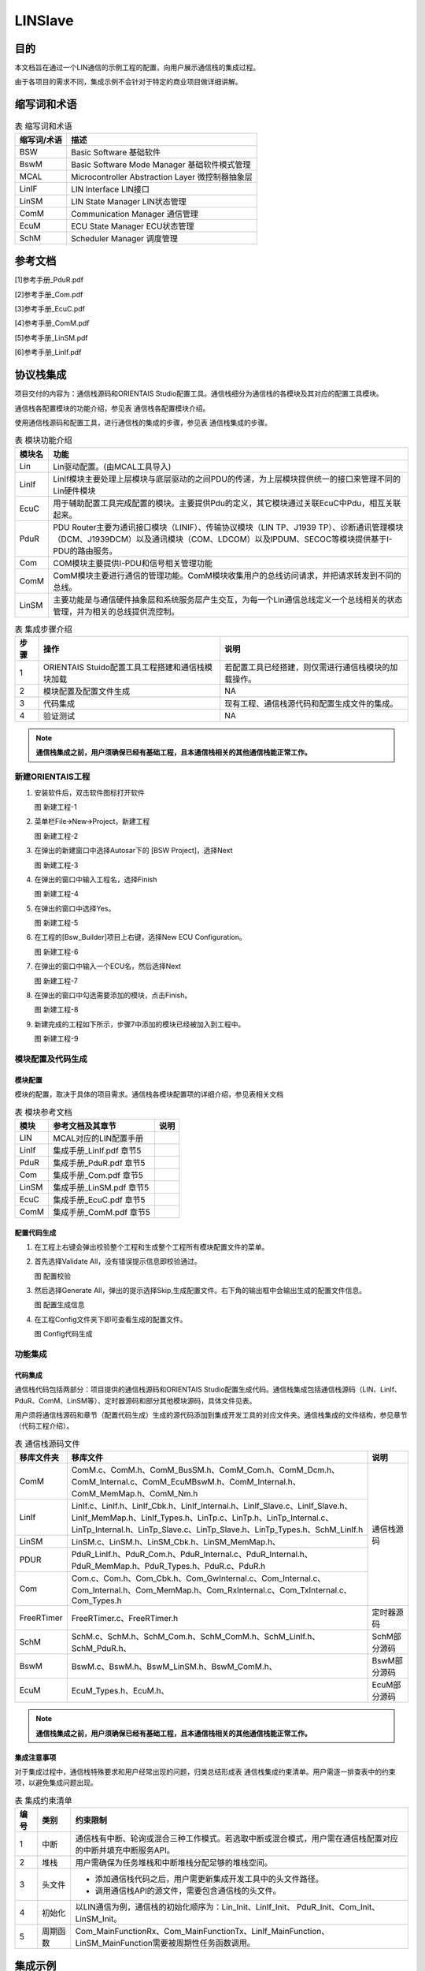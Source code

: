 ==================
LINSlave
==================

目的
====

本文档旨在通过一个LIN通信的示例工程的配置，向用户展示通信栈的集成过程。

由于各项目的需求不同，集成示例不会针对于特定的商业项目做详细讲解。

缩写词和术语
============

.. table:: 表 缩写词和术语

   +-----------------+------------------------------------------------------+
   | **缩写词/术语** | **描述**                                             |
   +=================+======================================================+
   | BSW             | Basic Software 基础软件                              |
   +-----------------+------------------------------------------------------+
   | BswM            | Basic Software Mode Manager 基础软件模式管理         |
   +-----------------+------------------------------------------------------+
   | MCAL            | Microcontroller Abstraction Layer 微控制器抽象层     |
   +-----------------+------------------------------------------------------+
   | LinIF           | LIN Interface LIN接口                                |
   +-----------------+------------------------------------------------------+
   | LinSM           | LIN State Manager LIN状态管理                        |
   +-----------------+------------------------------------------------------+
   | ComM            | Communication Manager 通信管理                       |
   +-----------------+------------------------------------------------------+
   | EcuM            | ECU State Manager ECU状态管理                        |
   +-----------------+------------------------------------------------------+
   | SchM            | Scheduler Manager 调度管理                           |
   +-----------------+------------------------------------------------------+

参考文档
========

[1]参考手册_PduR.pdf

[2]参考手册_Com.pdf

[3]参考手册_EcuC.pdf

[4]参考手册_ComM.pdf

[5]参考手册_LinSM.pdf

[6]参考手册_LinIf.pdf

协议栈集成
==========

项目交付的内容为：通信栈源码和ORIENTAIS
Studio配置工具。通信栈细分为通信栈的各模块及其对应的配置工具模块。

通信栈各配置模块的功能介绍，参见表 通信栈各配置模块介绍。

使用通信栈源码和配置工具，进行通信栈的集成的步骤，参见表
通信栈集成的步骤。

.. table:: 表 模块功能介绍

   +------------+---------------------------------------------------------------------------------------------------------------------------+
   | **模块名** | **功能**                                                                                                                  |
   +============+===========================================================================================================================+
   | Lin        | Lin驱动配置。(由MCAL工具导入)                                                                                             |
   +------------+---------------------------------------------------------------------------------------------------------------------------+
   | LinIf      | LinIf模块主要处理上层模块与底层驱动的之间PDU的传递，为上层模块提供统一的接口来管理不同的Lin硬件模块                       |
   +------------+---------------------------------------------------------------------------------------------------------------------------+
   | EcuC       | 用于辅助配置工具完成配置的模块。主要提供Pdu的定义，其它模块通过关联EcuC中Pdu，相互关联起来。                              |
   +------------+---------------------------------------------------------------------------------------------------------------------------+
   | PduR       | PDU Router主要为通讯接口模块（LINIF）、传输协议模块（LIN TP、J1939                                                        |
   |            | TP）、诊断通讯管理模块（DCM、J1939DCM）以及通讯模块（COM、LDCOM）以及IPDUM、SECOC等模块提供基于I-PDU的路由服务。          |
   +------------+---------------------------------------------------------------------------------------------------------------------------+
   | Com        | COM模块主要提供I-PDU和信号相关管理功能                                                                                    |
   +------------+---------------------------------------------------------------------------------------------------------------------------+
   | ComM       | ComM模块主要进行通信的管理功能。ComM模块收集用户的总线访问请求，并把请求转发到不同的总线。                                |
   +------------+---------------------------------------------------------------------------------------------------------------------------+
   | LinSM      | 主要功能是与通信硬件抽象层和系统服务层产生交互，为每一个Lin通信总线定义一个总线相关的状态管理，并为相关的总线提供流控制。 |
   +------------+---------------------------------------------------------------------------------------------------------------------------+

.. table:: 表 集成步骤介绍

   +----------+----------------------------------------+------------------------------------------------------+
   | **步骤** | **操作**                               | **说明**                                             |
   +==========+========================================+======================================================+
   | 1        | ORIENTAIS                              | 若配置工具已经搭建，则仅需进行通信栈模块的加载操作。 |
   |          | Stuido配置工具工程搭建和通信栈模块加载 |                                                      |
   +----------+----------------------------------------+------------------------------------------------------+
   | 2        | 模块配置及配置文件生成                 | NA                                                   |
   +----------+----------------------------------------+------------------------------------------------------+
   | 3        | 代码集成                               | 现有工程、通信栈源代码和配置生成文件的集成。         |
   +----------+----------------------------------------+------------------------------------------------------+
   | 4        | 验证测试                               | NA                                                   |
   +----------+----------------------------------------+------------------------------------------------------+

.. note::
   **通信栈集成之前，用户须确保已经有基础工程，且本通信栈相关的其他通信栈能正常工作。**

新建ORIENTAIS工程
-----------------

#. 安装软件后，双击软件图标打开软件

   |image1|

   图 新建工程-1

#. 菜单栏File🡪New🡪Project，新建工程

   |image2|

   图 新建工程-2

#. 在弹出的新建窗口中选择Autosar下的 [BSW Project]，选择Next

   |image3|

   图 新建工程-3

#. 在弹出的窗口中输入工程名，选择Finish

   |image4|

   图 新建工程-4

#. 在弹出的窗口中选择Yes。

   |image5|

   图 新建工程-5

#. 在工程的[Bsw_Builder]项目上右键，选择New ECU Configuration。

   |image6|

   图 新建工程-6

#. 在弹出的窗口中输入一个ECU名，然后选择Next

   |image7|

   图 新建工程-7

#. 在弹出的窗口中勾选需要添加的模块，点击Finish。

   |image8|

   图 新建工程-8

#. 新建完成的工程如下所示，步骤7中添加的模块已经被加入到工程中。

   |image9|

   图 新建工程-9

模块配置及代码生成
------------------

模块配置
~~~~~~~~

模块的配置，取决于具体的项目需求。通信栈各模块配置项的详细介绍，参见表相关文档

.. table:: 表 模块参考文档

   +----------+---------------------------------------------+--------------+
   | **模块** | **参考文档及其章节**                        | **说明**     |
   +==========+=============================================+==============+
   | LIN      | MCAL对应的LIN配置手册                       |              |
   +----------+---------------------------------------------+--------------+
   | LinIf    | 集成手册_LinIf.pdf 章节5                    |              |
   +----------+---------------------------------------------+--------------+
   | PduR     | 集成手册_PduR.pdf 章节5                     |              |
   +----------+---------------------------------------------+--------------+
   | Com      | 集成手册_Com.pdf 章节5                      |              |
   +----------+---------------------------------------------+--------------+
   | LinSM    | 集成手册_LinSM.pdf 章节5                    |              |
   +----------+---------------------------------------------+--------------+
   | EcuC     | 集成手册_EcuC.pdf 章节5                     |              |
   +----------+---------------------------------------------+--------------+
   | ComM     | 集成手册_ComM.pdf 章节5                     |              |
   +----------+---------------------------------------------+--------------+

配置代码生成
~~~~~~~~~~~~~~~

#. 在工程上右键会弹出校验整个工程和生成整个工程所有模块配置文件的菜单。

#. 首先选择Validate All，没有错误提示信息即校验通过。

   |image10|

   图 配置校验

#. 然后选择Generate
   All，弹出的提示选择Skip,生成配置文件。右下角的输出框中会输出生成的配置文件信息。

   |image11|\ |image12|

   图 配置生成信息

#. 在工程Config文件夹下即可查看生成的配置文件。

   |image13|

   图 Config代码生成

功能集成
--------

代码集成
~~~~~~~~~~~

通信栈代码包括两部分：项目提供的通信栈源码和ORIENTAIS
Studio配置生成代码。通信栈集成包括通信栈源码（LIN、LinIf、PduR、ComM、LinSM等）、定时器源码和部分其他模块源码，具体文件见表。

用户须将通信栈源码和章节（配置代码生成）生成的源代码添加到集成开发工具的对应文件夹。通信栈集成的文件结构，参见章节（代码工程介绍）。

.. table:: 表 通信栈源码文件

   +----------------+-------------------------------------------------------------------------------------------------------------------------------------------------------------------------------------------------------------------------------+--------------+
   | **移库文件夹** | **移库文件**                                                                                                                                                                                                                  | **说明**     |
   +================+===============================================================================================================================================================================================================================+==============+
   | ComM           | ComM.c、ComM.h、ComM_BusSM.h、ComM_Com.h、ComM_Dcm.h、ComM_Internal.c、ComM_EcuMBswM.h、ComM_Internal.h、ComM_MemMap.h、ComM_Nm.h                                                                                             | 通信栈源码   |
   +----------------+-------------------------------------------------------------------------------------------------------------------------------------------------------------------------------------------------------------------------------+              |
   | LinIf          | LinIf.c、LinIf.h、LinIf_Cbk.h、LinIf_Internal.h、LinIf_Slave.c、LinIf_Slave.h、LinIf_MemMap.h、LinIf_Types.h、LinTp.c、LinTp.h、LinTp_Internal.c、LinTp_Internal.h、LinTp_Slave.c、LinTp_Slave.h、LinTp_Types.h、SchM_LinIf.h |              |
   +----------------+-------------------------------------------------------------------------------------------------------------------------------------------------------------------------------------------------------------------------------+              |
   | LinSM          | LinSM.c、LinSM.h、LinSM_Cbk.h、LinSM_MemMap.h、                                                                                                                                                                               |              |
   +----------------+-------------------------------------------------------------------------------------------------------------------------------------------------------------------------------------------------------------------------------+              |
   | PDUR           | PduR_LinIf.h、PduR_Com.h、PduR_Internal.c、PduR_Internal.h、PduR_MemMap.h、PduR_Types.h、PduR.c、PduR.h                                                                                                                       |              |
   +----------------+-------------------------------------------------------------------------------------------------------------------------------------------------------------------------------------------------------------------------------+              |
   | Com            | Com.c、Com.h、Com_Cbk.h、Com_GwInternal.c、Com_Internal.c、Com_Internal.h、Com_MemMap.h、Com_RxInternal.c、Com_TxInternal.c、Com_Types.h                                                                                      |              |
   +----------------+-------------------------------------------------------------------------------------------------------------------------------------------------------------------------------------------------------------------------------+--------------+
   | FreeRTimer     | FreeRTimer.c、FreeRTimer.h                                                                                                                                                                                                    | 定时器源码   |
   +----------------+-------------------------------------------------------------------------------------------------------------------------------------------------------------------------------------------------------------------------------+--------------+
   | SchM           | SchM.c、SchM.h、SchM_Com.h、SchM_ComM.h、SchM_LinIf.h、SchM_PduR.h、                                                                                                                                                          | SchM部分源码 |
   +----------------+-------------------------------------------------------------------------------------------------------------------------------------------------------------------------------------------------------------------------------+--------------+
   | BswM           | BswM.c、BswM.h、BswM_LinSM.h、BswM_ComM.h、                                                                                                                                                                                   | BswM部分源码 |
   +----------------+-------------------------------------------------------------------------------------------------------------------------------------------------------------------------------------------------------------------------------+--------------+
   | EcuM           | EcuM_Types.h、EcuM.h、                                                                                                                                                                                                        | EcuM部分源码 |
   +----------------+-------------------------------------------------------------------------------------------------------------------------------------------------------------------------------------------------------------------------------+--------------+

.. note::
   **通信栈集成之前，用户须确保已经有基础工程，且本通信栈相关的其他通信栈能正常工作。**

集成注意事项
~~~~~~~~~~~~~~~

对于集成过程中，通信栈特殊要求和用户经常出现的问题，归类总结形成表
通信栈集成约束清单。用户需逐一排查表中的约束项，以避免集成问题出现。

.. table:: 表 集成约束清单

   +----------+----------+-------------------------------------------------------------------------------------------------------------+
   | **编号** | **类别** | **约束限制**                                                                                                |
   +==========+==========+=============================================================================================================+
   | 1        | 中断     | 通信栈有中断、轮询或混合三种工作模式。若选取中断或混合模式，用户需在通信栈配置对应的中断并填充中断服务API。 |
   +----------+----------+-------------------------------------------------------------------------------------------------------------+
   | 2        | 堆栈     | 用户需确保为任务堆栈和中断堆栈分配足够的堆栈空间。                                                          |
   +----------+----------+-------------------------------------------------------------------------------------------------------------+
   | 3        | 头文件   | - 添加通信栈代码之后，用户需更新集成开发工具中的头文件路径。                                                |
   |          |          |                                                                                                             |
   |          |          | - 调用通信栈API的源文件，需要包含通信栈的头文件。                                                           |
   +----------+----------+-------------------------------------------------------------------------------------------------------------+
   | 4        | 初始化   | 以LIN通信为例，通信栈的初始化顺序为：Lin_Init、LinIf_Init、 PduR_Init、Com_Init、LinSM_Init。               |
   +----------+----------+-------------------------------------------------------------------------------------------------------------+
   | 5        | 周期函数 | Com_MainFunctionRx、Com_MainFunctionTx、LinIf_MainFunction、LinSM_MainFunction需要被周期性任务函数调用。    |
   +----------+----------+-------------------------------------------------------------------------------------------------------------+

集成示例
========

集成目标
--------

集成后的工程为主节点LIN，集成完成后的工程可以进行一个无条件帧发送和一个无条件帧接收。

通信报文配置如表：

.. table:: 表 通信报文配置

   +----------------+------------+--------+------------+---------------------------+
   | **帧名称**     | **帧类型** | **ID** | **Tx\\Rx** | **关联帧**                |
   |                |            |        |            |                           |
   +================+============+========+============+===========================+
   | LinIfFrame_Tx1 | 无条件帧   | 0x0    | Tx         |                           |
   +----------------+------------+--------+------------+---------------------------+
   | LinIfFrame_Rx1 | 无条件帧   | 0x1    | Rx         |                           |
   +----------------+------------+--------+------------+---------------------------+

模块配置
--------

EcuC模块配置
~~~~~~~~~~~~~~~~~~

#. 双击EcuC模块，打开EcuC模块配置界面。

   |image14|

   图 EcuC配置-1

#. 在EcucConfigSets栏目上右键，选择EcucConfigSet。再在EcucConfigSet上右键，选择New🡪EcucPduCollection。

   |image15|

   图 EcuC配置-2

   - PduIdTypeEnum 选择UINT16.

   - PduLengthTypeEnum 选择UINT16。

#. 在EcucPduCollection上右键，选择Pdu，会生成一个Pdu的配置界面。

   |image16|

   图 EcuC配置-3

   这里按照发送和接收，将Pdu名字改为报文的名字。

   PduLength：Pdu长度，根据实际使用帧的长度设置。

#. 根据步骤3的描述，配置其余报文的Pdu。

   |image17|

   图 EcuC配置-4

#. 报文需要PDUR路由，每个方向需要配置2个Pdu。

#. ECUC模块到此配置结束。在模块上右键，然后选择校验，查看是否配置有错误。

Lin模块配置
~~~~~~~~~~~~~~

如果Lin驱动使用的是MCAL配置，那么将MCAL生成的arxml配置文件导入到BSW工具选择对应的Lin模块即可。

   |image18|

   图 EcuC配置-5

LinIf模块配置
~~~~~~~~~~~~~

#. 双击LinIf模块，打开LinIf模块的配置界面。

   |image19|

   图 LinIf配置-1

#. LinIfGeneral标签页保持默认值即可。

#. 在LinIfGlobalConfig标签页下依次打开LinIfGlobalConfigs
   ->LinIfGlobalConfig ，右键新建LinIfChannel_0进行如下配置。

   |image20|

   图 LinIf配置-2

   LinIfChannel_0配置参数说明：

   .. table:: 表 LinIfChannel_0配置参数说明

      +------------------------------------+---------------+-----------------------------------------------------------------+
      | 参数名                             | 设置值        | 说明                                                            |
      +====================================+===============+=================================================================+
      | LinIfMainFunctionPeriod            | 0.005         | LinIf Main函数的调度周期                                        |
      +------------------------------------+---------------+-----------------------------------------------------------------+
      | LinIfSleepModeFrameDelay           | 4             | 节点进入睡眠模式后，再次发送帧(frame)之前需要等待的最小时间延迟 |
      +------------------------------------+---------------+-----------------------------------------------------------------+
      | LinIfBusIdleTimeoutPeriod          | 4             | 总线空闲时间                                                    |
      +------------------------------------+---------------+-----------------------------------------------------------------+
      | LinIfGotoSleepConfirmationUL       | LINSM         | Go-to-sleep命令的确认通知，通知的上层模块                       |
      +------------------------------------+---------------+-----------------------------------------------------------------+
      | LinIfGotoSleepIndicationUL         | LINSM         | Go-to-sleep命令收到的通知，通知的上层模块                       |
      +------------------------------------+---------------+-----------------------------------------------------------------+
      | LinIfScheduleRequestConfirmationUL | LINSM         | 调度表切换成功执行后的通知函数，通知的上层模块                  |
      +------------------------------------+---------------+-----------------------------------------------------------------+
      | LinIfStartupState                  | NORMAL        | Lin通道在启动后所处的状态                                       |
      +------------------------------------+---------------+-----------------------------------------------------------------+
      | LinIfWakeupConfirmationUL          | LINSM         | Wakeup通知函数，通知的上层模块                                  |
      +------------------------------------+---------------+-----------------------------------------------------------------+
      | LinIfChannelRef                    | LinChannel_0  | LinIf的通道对应的Lin驱动的通道                                  |
      +------------------------------------+---------------+-----------------------------------------------------------------+
      | LinIfComMNetworkHandleRef          | ComMChannel_0 | LinIf的通道对应的ComM的通道                                     |
      +------------------------------------+---------------+-----------------------------------------------------------------+

#. 然后右击LinIfChannel_0新建LinIfFrame对象。

   |image21|

   图 LinIf配置-3

#. 按照步骤创建2个对象，根据章节（集成目标）修改名字，并将LinIfFrameId设置为对应值。

   |image22|

   图 LinIf配置-4

   下面对不同名称的帧各举一例说明配置参数。

   LinIfFrame_Tx1报文LinFrame配置说明：

   .. table:: 表 LinIfFrame_Tx1报文LinFrame配置说明

      +-------------------+-----------------+----------------------------------------------+
      | 参数名            | 设置值          | 说明                                         |
      +===================+=================+==============================================+
      | LinIfChecksumType | ENHANCED        | 报文使用的checksum类型（此处使用增强型校验） |
      +-------------------+-----------------+----------------------------------------------+
      | LinIfFrameType    | UNCONDITIONAL   | 报文帧的类型（此处设置为无条件帧）           |
      +-------------------+-----------------+----------------------------------------------+
      | LinIfFrameId      | 0x0             | 报文ID                                       |
      +-------------------+-----------------+----------------------------------------------+

   LinIfFrame_Rx1报文LinFrame配置说明：

   .. table:: 表 LinIfFrame_Rx1报文LinFrame配置说明

      +-------------------+-----------------+----------------------------------------------+
      | 参数名            | 设置值          | 说明                                         |
      +===================+=================+==============================================+
      | LinIfChecksumType | ENHANCED        | 报文使用的checksum类型（此处使用增强型校验） |
      +-------------------+-----------------+----------------------------------------------+
      | LinIfFrameType    | UNCONDITIONAL   | 报文帧的类型（此处设置为无条件帧）           |
      +-------------------+-----------------+----------------------------------------------+
      | LinIfFrameId      | 0x1             | 报文ID                                       |
      +-------------------+-----------------+----------------------------------------------+

#. 展开LinIfFrame_Tx1子配置页面，右键新建一个LinPduDirection对象，如果的LinIfFrame为Tx类型，则选择LinTxPdu，如果前面的LinIfFrame为Rx类型，则选择LinRxPdu。

   |image23|

   图 LinIf配置-5

#. 点击新建的LinTxPdu然后选择右边LinIfTxPduRef对象，要求和LinIfFrame名称对应，如LinIfFrame_Tx1对应LinIfFrame_Tx1。

   |image24|

   图 LinIf配置-6

   以LinIfFrame_Tx1为例配置LinTxPdu配置参数：

   .. table:: 表 LinIfFrame_Tx1报文LinTxPdu配置说明

      +---------------+----------------+----------------------------------------------------------------+
      | 参数名        | 设置值         | 说明                                                           |
      +===============+================+================================================================+
      | LinIfUserTxUL | PDUR           | 用于确定触发LinTxPdu发送的上层模块，并在发送成功后通知该模块。 |
      +---------------+----------------+----------------------------------------------------------------+
      | LinIfTxPduRef | LinIfFrame_Tx1 | 指向一个ECUC中定义的PDU，将LinIfTxPdu和Pdu关联起来             |
      +---------------+----------------+----------------------------------------------------------------+

#. 按照上面的步骤完成剩下LinIfFrame的配置。

   .. table:: 表 其他报文LinIfFrame配置说明

      +-----------------------------------+----------------------------------+
      | 报文名                            | LinIfTxPdu\\LinIfRxPdu           |
      +===================================+==================================+
      | LinIfFrame_Tx1                    | LinIfTxPdu                       |
      +-----------------------------------+----------------------------------+
      | LinIfFrame_Rx1                    | LinIfRxPdu                       |
      +-----------------------------------+----------------------------------+

#. 选择Lin节点模式，当前配置为从机。

   |image25|

   图 LinIf配置-7

#. 选择当前使用的Lin协议版本。

   |image26|

   图 LinIf配置-8

#. 新建一个Lin从节点的配置。

   |image27|

   图 LinIf配置-9

   LinSlave参数配置说明

   .. table:: 表 LinSlave配置

      +---------------------+--------------+--------------------------------+
      | 参数名              | 设置值       | 说明                           |
      +=====================+==============+================================+
      | LinIfConfiguredNAD  | 4            | 从节点配置的NAD                |
      +---------------------+--------------+--------------------------------+
      | LinIfFunctionId     | 0            | Function Id                    |
      +---------------------+--------------+--------------------------------+
      | LinIfInitialNAD     | 4            | 从节点初始化的NAD              |
      +---------------------+--------------+--------------------------------+
      | LinIfNasTimeout     | 1.0          | N_As超时时间，单位为秒。       |
      +---------------------+--------------+--------------------------------+
      | LinIfSupplierId     | 5            | Supplier Id                    |
      +---------------------+--------------+--------------------------------+
      | LinIfVariantID      | 0            | Variant Id                     |
      +---------------------+--------------+--------------------------------+

#. 校验配置，无错误信息，即配置完成。

Com模块配置
~~~~~~~~~~~

#. 双击Com模块，打开Com模块的配置界面。

   |image28|

   图 Com配置-1

#. ComGeneral标签页里面只需要配置ComSupportedIPduGroups参数，其余参数保持默认即可。ComSupportedIPduGroups是指IPduGroup的个数。IPduGroups会在ComConfig标签页中配置。后面的配置中将会配置2个IPduGroup，所以将这个参数配置为2。

   |image29|

   图 Com配置-2

#. ComConfig下的两个参数不需要配置，保持默认即可。

   |image30|

   图 Com配置-3

#. ComGwMapping为信号路由的配置，本次示例不需要信号路由，不需要创建对应对象。

#. 新建2个ComIPdu对象，并修改名字。

   根据前文中定义的报文，创建2个ComIPdu对象。由于ComIPdu属性配置需要关联其他的对象，ComIPdu的属性先暂时不配置，待添加了其它对象后再配置ComIPdu属性。（参照步骤）

   |image31|

   图 Com配置-4

#. 配置ComIPduGroup。

   将IPdu加入IPduGroup可以方便的控制IPdu的状态，根据需要使能和禁止IPdu的收发。

   添加两个ComIPduGroup对象，一个用于管理发送报文，一个用于管理接收报文，参数保持默认即可。

   |image32|

   图 Com配置-5

#. 配置ComSignal。

   |image33|

   图 Com配置-6

   ComSignal对象属性的配置（以信号ComSignal_Tx1为例）：

.. table:: 表 ComSignal属性配置说明

   +------------------------+---------------+--------------------------------------------------------------------------------------------------------------------------------------------------------------------------------------------+
   | 参数名                 | 设置值        | 说明                                                                                                                                                                                       |
   +========================+===============+============================================================================================================================================================================================+
   | ComBitPosition         | 0             | 根据实际使用帧的Startbit参数填写                                                                                                                                                           |
   +------------------------+---------------+--------------------------------------------------------------------------------------------------------------------------------------------------------------------------------------------+
   | ComBitSize             | 64            | 根据实际使用帧的Length参数填写                                                                                                                                                             |
   +------------------------+---------------+--------------------------------------------------------------------------------------------------------------------------------------------------------------------------------------------+
   | ComSignalEndianness    | LITTLE_ENDIAN | Motorola格式设为BIG_ENDIAN                                                                                                                                                                 |
   |                        |               |                                                                                                                                                                                            |
   |                        |               | Intel格式设置为LITTLE_ENDIAN                                                                                                                                                               |
   +------------------------+---------------+--------------------------------------------------------------------------------------------------------------------------------------------------------------------------------------------+
   | ComSignalInitValue     | 0x00          | 根据实际使用帧的Initial Value参数填写                                                                                                                                                      |
   +------------------------+---------------+--------------------------------------------------------------------------------------------------------------------------------------------------------------------------------------------+
   | ComSignalType          | UINT64        | 根据实际使用帧的Length参数填写                                                                                                                                                             |
   +------------------------+---------------+--------------------------------------------------------------------------------------------------------------------------------------------------------------------------------------------+
   | ComRxDataTimeoutAction | NONE          | 当信号属于发送报文时，设置为NONE当信号属于接收报文时，配置为NONE，超时后不做处理，配置为REPLACE，超时后用初始化值代替接收值，配置为SUBSTITUTE，超时后使用ComTimeoutSubstitutionValue值替换 |
   +------------------------+---------------+--------------------------------------------------------------------------------------------------------------------------------------------------------------------------------------------+
   | ComInitialValueOnly    | False         | 设置为True后，初始化后不会再更新这个信号的值                                                                                                                                               |
   +------------------------+---------------+--------------------------------------------------------------------------------------------------------------------------------------------------------------------------------------------+
   | ComTransferProperty    | PENDING       | 根据DBC中GenSigSendType参数设置：                                                                                                                                                          |
   |                        |               |                                                                                                                                                                                            |
   |                        |               | Cycle 对应 PENDING                                                                                                                                                                         |
   |                        |               |                                                                                                                                                                                            |
   |                        |               | OnWrite 对应 TRIGGER                                                                                                                                                                       |
   |                        |               |                                                                                                                                                                                            |
   |                        |               | OnChange 对TRIGGER_ON_CHANGE                                                                                                                                                               |
   +------------------------+---------------+--------------------------------------------------------------------------------------------------------------------------------------------------------------------------------------------+

8. 配置TX与RX 的周期处理函数的周期（根据实际需要填写）

   |image34|

   图 Com配置-7

9. 配置ComIPdu属性。以ComIPdu_Com_Lin_Tx1为例说明：

.. table:: 表 ComIPdu属性配置说明

   +-------------------------+--------------------------------+-----------------------------------------+
   | 参数名                  | 设置值                         | 说明                                    |
   +=========================+================================+=========================================+
   | ComIPduDirection        | SEND                           | 报文为发送报文                          |
   +-------------------------+--------------------------------+-----------------------------------------+
   | ComIPduSignalProcessing | DEFERRED                       | 在周期函数中处理信号                    |
   +-------------------------+--------------------------------+-----------------------------------------+
   | ComIPduType             | NORMAL                         | 正常报文（非TP报文）                    |
   +-------------------------+--------------------------------+-----------------------------------------+
   | ComIPduGroupRef         | Com_TxPduGroup_LinController_0 | 属于Com_TxPduGroup_LinController_0      |
   +-------------------------+--------------------------------+-----------------------------------------+
   | ComIPduSignalGroupRef   | -                              | 没有信号组，不需要配置                  |
   +-------------------------+--------------------------------+-----------------------------------------+
   | ComIPduSignalRef        | ComSignal_Tx1                  | 将属于ComIPdu_Com_Lin_Tx1的信号关联进来 |
   +-------------------------+--------------------------------+-----------------------------------------+
   | ComPduIdRef             | Com_LinIfFrame_Tx1             | 指向EcuC中定义的Pdu                     |
   +-------------------------+--------------------------------+-----------------------------------------+

|image35|

图 Com配置-8

|image36|

图 Com配置-9

10. 为发送报文配置ComTxIPdu，每个发送IPdu，必须要配置一个ComTxIPdu，参数保持默认值即可。只发送报文需要配置。

   |image37|

   图 Com配置-10

11. 添加ComTxModeTrue对象，并将ComTxModeMode配置为None。

   |image38|

   图 Com配置-11

12. 校验配置，无错误信息，Com模块即配置完成。

PduR模块配置
~~~~~~~~~~~~

#. 双击PduR模块，打开PduR模块配置界面。

   |image39|

   图 PduR配置-1

#. PduRGeneral配置。

..

   保持默认即可。

#. PduRBswModuler配置。

   PduR模块的目的是实现上层模块到下层模块的路由。PduRBswModuler对象用来描述上层模块和下层模块属性。本示例中上层模块为Com，下层模块为LinIf，PduR模块将Com中的Pdu路由到LinIf中。所以需要新建2个PduRBswModuler对象，分别对应Com和LinIf。

   |image40|

   图 PduR配置-2

   |image41|

   图 PduR配置-3

#. PduRRoutingPaths配置。

   该容器有4个配置选项，保持默认即可。

   |image42|

   图 PduR配置-4

#. 添加PduRDestPdus与PduRSrcPdus。

   Pdu的接收或发送有源头也有目的地。发送报文，是从Com到LinIf，所以SrcPdu选择Com模块中关联的Pdu，DestPdu选择LinIf中关联的Pdu。

   |image43|

   图 PduR配置-5

   |image44|

   图 PduR配置-6

   接收报文，是从LinIf到Com的，所以SrcPdu选择LinIf模块中关联的Pdu，DestPdu选择Com中关联的Pdu

   |image45|

   图 PduR配置-7

   |image46|

   图 PduR配置-8

#. 配置PduRRoutingPaths。

   由于有2个报文需要收发，所以需要配置2个路由路径。

   |image47|

   图 PduR配置-9

   |image48|

   图 PduR配置-10

#. 校验配置，无错误信息，PduR模块即配置完成。

ComM模块配置
~~~~~~~~~~~~~~~~~

#. 双击ComM模块，打开ComM模块配置界面。

   |image49|

   图 ComM配置-1

#. ComMGeneral标签页中的参数保持默认即可。

#. ComMConfigSet配置。

默认已经生成了一个ComMChannel对象ComMChannel_0和一个ComMUser对象ComMUser_0，修改以下几个参数，其余参数保持默认值。

   |image50|

   图 ComM配置-2

   |image51|

   图 ComM配置-3

   |image52|

   图 ComM配置-4

#. 校验配置，无错误信息，ComM模块即配置完成。

LinSM模块配置
~~~~~~~~~~~~~

#. 双击LinSM模块，打开LinSM模块配置界面。

   |image53|

   图 LinSM配置-1

#. LinSMGeneral标签页内各参数保持默认值。

#. LinSMConfigSet标签页参数说明如表。其余参数保持默认值。

.. table:: 表 LINSM配置参数说明

   +-------------------------+-----------------+-------------------------+
   | 参数名                  | 设置值          | 说明                    |
   +=========================+=================+=========================+
   | ComMNetwork Handle Ref  | ComMChannel_0   | 指向ComM配置的通道      |
   +-------------------------+-----------------+-------------------------+

|image54|

图 LinSM配置-2

#. 校验配置，无错误信息，LinSM模块即配置完成。

代码工程介绍
------------

项目交付给用户的工程目录结构如下：

   |image55|

   图 工程目录结构

#. Config目录，这个目录用来存放基础软件配置工具生成的配置文件。

#. 模块相关的静态源代码，存放在各个模块的文件夹下。

应用配置文件
------------

#. 将章节（模块配置及代码生成）生成的配置文件复制到Config文件夹中。

#. 添加初始化函数和周期调用函数。

.. code-block:: c
   :linenos:
   :emphasize-lines: 2-4, 9, 14, 17-18, 20-21, 26, 29-30

   // 初始化Lin、LinIf、LinSM模块
   Lin_Init(&Lin_Config);
   LinIf_Init(NULL_PTR);
   LinSM_Init(NULL_PTR);


   // 初始化PduR模块
   /* Initialize the Pdur module */
   PduR_Init(&PduR_PBConfigData);


   // 初始化Com模块
   /* Initialize the Com module */
   Com_Init(&Com_PBConfigData);

   // 使能接收和发送IPduGroup
   Com_SetIpduGroup(ipduGroupVector, Com_RxPduGroup_LinController_0, TRUE);
   Com_SetIpduGroup(ipduGroupVector, Com_TxPduGroup_LinController_0, TRUE);

   Com_ReceptionDMControl(ipduGroupVector);
   Com_IpduGroupControl(ipduGroupVector, TRUE);


   // 初始化ComM模块
   /* Initialize the ComM module */
   ComM_Init(&ComM_Config);

   // 将配置的通道切换到FULL_COMMUNICATION
   ComM_RequestComMode(ComMUser_0, COMM_FULL_COMMUNICATION);
   ComM_CommunicationAllowed(ComMChannel_0, TRUE);

3. 添加MainFunction函数

.. code-block:: c
   :linenos:
   :emphasize-lines: 6, 8-9, 23-24

   /*Task_5ms_Dcpd: Core0(CPU0),Type = BASIC, Priority = 6*/
   TASK(Task_5ms_Dcpd)
   {
       /* please insert your code here ... */
       // 启用lin协议栈通信
       ComM_MainFunction_ComMChannel_0();

       Com_ReceiveSignal(ComSignal_Rx1, &u1_ComTest);  // LIN信号的接收
       Com_SendSignal(ComSignal_Tx1, &u1_ComTest);      // LIN信号的发送

       if (E_OK != TerminateTask())
       {
           while (1) {}
       }
   }


   /*Task_50ms_Psc: Core0(CPU0),Type = BASIC, Priority = 5*/
   TASK(Task_50ms_Psc)
   {
       /* please insert your code here ... */
       // 调用LinIf主函数和LinSM主函数，处理LIN协议栈周期任务
       LinIf_MainFunction();
       LinSM_MainFunction();

       if (E_OK != TerminateTask())
       {
           while (1) 
           { 
               /* dead loop */ 
           }
       }
   }

验证结果
--------

根据集成目标，第5章一共配置了2个报文帧，其中1个周期发送报文，1个周期接收报文。

#. 根据前文的配置，这里将PLIN进行如下设置:

   |image56|

   图 PLIN配置

#. 接通PLIN可以在Receive窗口看到接收和发送的报文。

   |image57|

   图 接收报文验证

.. |image1| image:: /_static/集成手册/集成手册_LinSlave/image2.png
   :width: 5.77153in
   :height: 2.61944in


.. |image2| image:: /_static/集成手册/集成手册_LinSlave/image3.png
   :width: 4.92431in
   :height: 3.55972in


.. |image3| image:: /_static/集成手册/集成手册_LinSlave/image4.png
   :width: 4.75695in
   :height: 3.96308in

.. |image4| image:: /_static/集成手册/集成手册_LinSlave/image5.png
   :width: 4.75695in
   :height: 3.96308in


.. |image5| image:: /_static/集成手册/集成手册_LinSlave/image6.png
   :width: 3.21789in
   :height: 1.49669in


.. |image6| image:: /_static/集成手册/集成手册_LinSlave/image7.png
   :width: 3.64675in
   :height: 2.42708in


.. |image7| image:: /_static/集成手册/集成手册_LinSlave/image8.png
   :width: 3.20593in
   :height: 3.08507in


.. |image8| image:: /_static/集成手册/集成手册_LinSlave/image9.png
   :width: 5.36in
   :height: 4.2652in


.. |image9| image:: /_static/集成手册/集成手册_LinSlave/image10.png
   :width: 4.125in
   :height: 3.18958in


.. |image10| image:: /_static/集成手册/集成手册_LinSlave/image11.png
   :width: 5.76736in
   :height: 2.9125in


.. |image11| image:: /_static/集成手册/集成手册_LinSlave/image12.png
   :width: 5.76736in
   :height: 2.9125in


.. |image12| image:: /_static/集成手册/集成手册_LinSlave/image13.png
   :width: 5.76736in
   :height: 2.9125in


.. |image13| image:: /_static/集成手册/集成手册_LinSlave/image14.png
   :width: 4.76736in
   :height: 3.9125in


.. |image14| image:: /_static/集成手册/集成手册_LinSlave/image15.png
   :width: 5.76736in
   :height: 2.9125in


.. |image15| image:: /_static/集成手册/集成手册_LinSlave/image16.png
   :width: 5.76736in
   :height: 2.9125in


.. |image16| image:: /_static/集成手册/集成手册_LinSlave/image17.png
   :width: 5.76736in
   :height: 2.9125in


.. |image17| image:: /_static/集成手册/集成手册_LinSlave/image18.png
   :width: 5.76736in
   :height: 2.9125in


.. |image18| image:: /_static/集成手册/集成手册_LinSlave/image19.png
   :width: 5.76736in
   :height: 2.9125in


.. |image19| image:: /_static/集成手册/集成手册_LinSlave/image20.png
   :width: 5.76736in
   :height: 6.3125in


.. |image20| image:: /_static/集成手册/集成手册_LinSlave/image21.png
   :width: 5.76736in
   :height: 2.9125in


.. |image21| image:: /_static/集成手册/集成手册_LinSlave/image22.png
   :width: 4.76736in
   :height: 3.9125in


.. |image22| image:: /_static/集成手册/集成手册_LinSlave/image23.png
   :width: 5.76736in
   :height: 2.9125in


.. |image23| image:: /_static/集成手册/集成手册_LinSlave/image24.png
   :width: 5.76736in
   :height: 4.9125in


.. |image24| image:: /_static/集成手册/集成手册_LinSlave/image25.png
   :width: 5.76736in
   :height: 4.9125in


.. |image25| image:: /_static/集成手册/集成手册_LinSlave/image26.png
   :width: 5.76736in
   :height: 4.9125in


.. |image26| image:: /_static/集成手册/集成手册_LinSlave/image27.png
   :width: 5.76736in
   :height: 3.9125in


.. |image27| image:: /_static/集成手册/集成手册_LinSlave/image28.png
   :width: 5.26736in
   :height: 3.5125in


.. |image28| image:: /_static/集成手册/集成手册_LinSlave/image29.png
   :width: 5.76736in
   :height: 3.5125in


.. |image29| image:: /_static/集成手册/集成手册_LinSlave/image30.png
   :width: 5.76736in
   :height: 2.9125in


.. |image30| image:: /_static/集成手册/集成手册_LinSlave/image31.png
   :width: 5.76736in
   :height: 2.9125in


.. |image31| image:: /_static/集成手册/集成手册_LinSlave/image32.png
   :width: 5.76736in
   :height: 2.9125in


.. |image32| image:: /_static/集成手册/集成手册_LinSlave/image33.png
   :width: 5.76736in
   :height: 2.9125in


.. |image33| image:: /_static/集成手册/集成手册_LinSlave/image34.png
   :width: 5.76736in
   :height: 3.9125in


.. |image34| image:: /_static/集成手册/集成手册_LinSlave/image35.png
   :width: 5.76736in
   :height: 4.5125in


.. |image35| image:: /_static/集成手册/集成手册_LinSlave/image36.png
   :width: 5.76736in
   :height: 3.3125in


.. |image36| image:: /_static/集成手册/集成手册_LinSlave/image37.png
   :width: 5.76736in
   :height: 3.9125in


.. |image37| image:: /_static/集成手册/集成手册_LinSlave/image38.png
   :width: 5.76736in
   :height: 3.9125in


.. |image38| image:: /_static/集成手册/集成手册_LinSlave/image39.png
   :width: 5.26736in
   :height: 3.2125in


.. |image39| image:: /_static/集成手册/集成手册_LinSlave/image40.png
   :width: 5.76736in
   :height: 2.9125in


.. |image40| image:: /_static/集成手册/集成手册_LinSlave/image41.png
   :width: 5.76736in
   :height: 2.9125in


.. |image41| image:: /_static/集成手册/集成手册_LinSlave/image42.png
   :width: 5.76736in
   :height: 2.9125in


.. |image42| image:: /_static/集成手册/集成手册_LinSlave/image43.png
   :width: 5.76736in
   :height: 2.9125in


.. |image43| image:: /_static/集成手册/集成手册_LinSlave/image44.png
   :width: 5.76736in
   :height: 2.9125in


.. |image44| image:: /_static/集成手册/集成手册_LinSlave/image45.png
   :width: 5.76736in
   :height: 2.9125in


.. |image45| image:: /_static/集成手册/集成手册_LinSlave/image46.png
   :width: 5.76736in
   :height: 2.9125in


.. |image46| image:: /_static/集成手册/集成手册_LinSlave/image47.png
   :width: 5.76736in
   :height: 2.9125in


.. |image47| image:: /_static/集成手册/集成手册_LinSlave/image48.png
   :width: 5.76736in
   :height: 2.9125in


.. |image48| image:: /_static/集成手册/集成手册_LinSlave/image49.png
   :width: 5.76736in
   :height: 2.9125in


.. |image49| image:: /_static/集成手册/集成手册_LinSlave/image50.png
   :width: 5.36736in
   :height: 3.4125in


.. |image50| image:: /_static/集成手册/集成手册_LinSlave/image51.png
   :width: 5.76736in
   :height: 2.9125in


.. |image51| image:: /_static/集成手册/集成手册_LinSlave/image52.png
   :width: 5.76736in
   :height: 2.9125in


.. |image52| image:: /_static/集成手册/集成手册_LinSlave/image53.png
   :width: 5.76736in
   :height: 2.9125in


.. |image53| image:: /_static/集成手册/集成手册_LinSlave/image54.png
   :width: 4.46736in
   :height: 2.1125in


.. |image54| image:: /_static/集成手册/集成手册_LinSlave/image55.png
   :width: 5.76736in
   :height: 2.9125in


.. |image55| image:: /_static/集成手册/集成手册_LinSlave/image56.png
   :width: 3.76736in
   :height: 1.9125in


.. |image56| image:: /_static/集成手册/集成手册_LinSlave/image57.png
   :width: 4.76736in
   :height: 2.9125in


.. |image57| image:: /_static/集成手册/集成手册_LinSlave/image58.png
   :width: 5.76736in
   :height: 2.9125in
